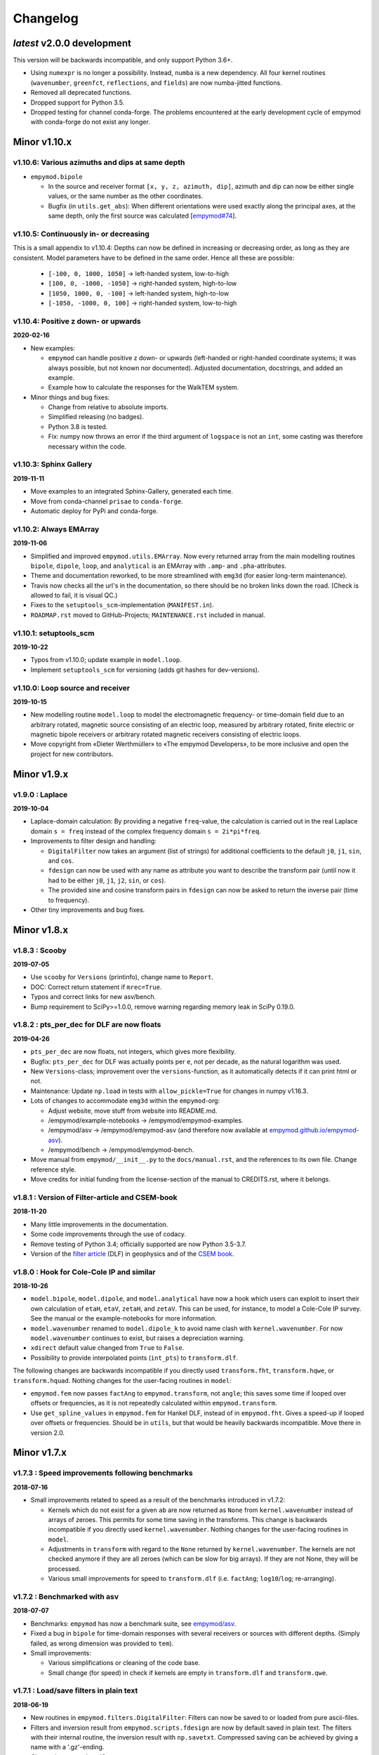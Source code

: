 Changelog
#########


*latest* v2.0.0 development
"""""""""""""""""""""""""""

This version will be backwards incompatible, and only support Python 3.6+.

- Using ``numexpr`` is no longer a possibility. Instead, ``numba`` is a new
  dependency. All four kernel routines (``wavenumber``, ``greenfct``,
  ``reflections``, and ``fields``) are now numba-jitted functions.
- Removed all deprecated functions.
- Dropped support for Python 3.5.
- Dropped testing for channel conda-forge. The problems encountered at the
  early development cycle of empymod with conda-forge do not exist any longer.


Minor v1.10.x
"""""""""""""

v1.10.6: Various azimuths and dips at same depth
------------------------------------------------

- ``empymod.bipole``

  - In the source and receiver format ``[x, y, z, azimuth, dip]``, azimuth and
    dip can now be either single values, or the same number as the other
    coordinates.
  - Bugfix (in ``utils.get_abs``): When different orientations were used
    exactly along the principal axes, at the same depth, only the first source
    was calculated [`empymod#74
    <https://github.com/empymod/empymod/issues/74>`_].


v1.10.5: Continuously in- or decreasing
---------------------------------------

This is a small appendix to v1.10.4: Depths can now be defined in increasing or
decreasing order, as long as they are consistent. Model parameters have to be
defined in the same order. Hence all these are possible:

  - ``[-100, 0, 1000, 1050]`` -> left-handed system, low-to-high
  - ``[100, 0, -1000, -1050]`` -> right-handed system, high-to-low
  - ``[1050, 1000, 0, -100]`` -> left-handed system, high-to-low
  - ``[-1050, -1000, 0, 100]`` -> right-handed system, low-to-high


v1.10.4: Positive z down- or upwards
------------------------------------

**2020-02-16**

- New examples:

  - ``empymod`` can handle positive z down- or upwards (left-handed or
    right-handed coordinate systems; it was always possible, but not known nor
    documented). Adjusted documentation, docstrings, and added an example.
  - Example how to calculate the responses for the WalkTEM system.

- Minor things and bug fixes:

  - Change from relative to absolute imports.
  - Simplified releasing (no badges).
  - Python 3.8 is tested.
  - Fix: numpy now throws an error if the third argument of ``logspace`` is not
    an ``int``, some casting was therefore necessary within the code.


v1.10.3: Sphinx Gallery
-----------------------

**2019-11-11**

- Move examples to an integrated Sphinx-Gallery, generated each time.
- Move from conda-channel ``prisae`` to ``conda-forge``.
- Automatic deploy for PyPi and conda-forge.


v1.10.2: Always EMArray
-----------------------

**2019-11-06**

- Simplified and improved ``empymod.utils.EMArray``. Now every returned array
  from the main modelling routines ``bipole``, ``dipole``, ``loop``, and
  ``analytical`` is an EMArray with ``.amp``- and ``.pha``-attributes.
- Theme and documentation reworked, to be more streamlined with ``emg3d`` (for
  easier long-term maintenance).
- Travis now checks all the url's in the documentation, so there should be no
  broken links down the road. (Check is allowed to fail, it is visual QC.)
- Fixes to the ``setuptools_scm``-implementation (``MANIFEST.in``).
- ``ROADMAP.rst`` moved to GitHub-Projects; ``MAINTENANCE.rst`` included in
  manual.


v1.10.1: setuptools_scm
-----------------------

**2019-10-22**

- Typos from v1.10.0; update example in ``model.loop``.
- Implement ``setuptools_scm`` for versioning (adds git hashes for
  dev-versions).


v1.10.0: Loop source and receiver
---------------------------------

**2019-10-15**

- New modelling routine ``model.loop`` to model the electromagnetic frequency-
  or time-domain field due to an arbitrary rotated, magnetic source consisting
  of an electric loop, measured by arbitrary rotated, finite electric or
  magnetic bipole receivers or arbitrary rotated magnetic receivers consisting
  of electric loops.
- Move copyright from «Dieter Werthmüller» to «The empymod Developers», to be
  more inclusive and open the project for new contributors.


Minor v1.9.x
"""""""""""""

v1.9.0 : Laplace
----------------

**2019-10-04**

- Laplace-domain calculation: By providing a negative ``freq``-value, the
  calculation is carried out in the real Laplace domain ``s = freq`` instead of
  the complex frequency domain ``s = 2i*pi*freq``.
- Improvements to filter design and handling:

  - ``DigitalFilter`` now takes an argument (list of strings) for additional
    coefficients to the default ``j0``, ``j1``, ``sin``, and ``cos``.
  - ``fdesign`` can now be used with any name as attribute you want to describe
    the transform pair (until now it had to be either ``j0``, ``j1``, ``j2``,
    ``sin``, or ``cos``).
  - The provided sine and cosine transform pairs in ``fdesign`` can now be
    asked to return the inverse pair (time to frequency).

- Other tiny improvements and bug fixes.


Minor v1.8.x
""""""""""""


v1.8.3 : Scooby
---------------

**2019-07-05**

- Use ``scooby`` for ``Versions`` (printinfo), change name to ``Report``.
- DOC: Correct return statement if ``mrec=True``.
- Typos and correct links for new asv/bench.
- Bump requirement to SciPy>=1.0.0, remove warning regarding memory leak in
  SciPy 0.19.0.


v1.8.2 : pts_per_dec for DLF are now floats
-------------------------------------------

**2019-04-26**

- ``pts_per_dec`` are now floats, not integers, which gives more flexibility.
- Bugfix: ``pts_per_dec`` for DLF was actually points per ``e``, not per
  decade, as the natural logarithm was used.
- New ``Versions``-class; improvement over the ``versions``-function, as it
  automatically detects if it can print html or not.
- Maintenance: Update ``np.load`` in tests with ``allow_pickle=True`` for
  changes in numpy v1.16.3.
- Lots of changes to accommodate ``emg3d`` within the ``empymod``-org:

  - Adjust website, move stuff from website into README.md.
  - /empymod/example-notebooks -> /empymod/empymod-examples.
  - /empymod/asv -> /empymod/empymod-asv (and therefore now available at
    `empymod.github.io/empymod-asv <https://empymod.github.io/empymod-asv>`_).
  - /empymod/bench -> /empymod/empymod-bench.

- Move manual from ``empymod/__init__.py`` to the ``docs/manual.rst``, and the
  references to its own file. Change reference style.
- Move credits for initial funding from the license-section of the manual to
  CREDITS.rst, where it belongs.


v1.8.1 : Version of Filter-article and CSEM-book
------------------------------------------------

**2018-11-20**

- Many little improvements in the documentation.
- Some code improvements through the use of codacy.
- Remove testing of Python 3.4; officially supported are now Python 3.5-3.7.
- Version of the `filter article <https://github.com/empymod/article-fdesign>`_
  (DLF) in geophysics and of the `CSEM book
  <https://github.com/empymod/csem-ziolkowski-and-slob>`_.


v1.8.0 : Hook for Cole-Cole IP and similar
------------------------------------------

**2018-10-26**

- ``model.bipole``, ``model.dipole``, and ``model.analytical`` have now a hook
  which users can exploit to insert their own calculation of ``etaH``,
  ``etaV``, ``zetaH``, and ``zetaV``. This can be used, for instance, to model
  a Cole-Cole IP survey. See the manual or the example-notebooks for more
  information.

- ``model.wavenumber`` renamed to ``model.dipole_k`` to avoid name clash with
  ``kernel.wavenumber``. For now ``model.wavenumber`` continues to exist, but
  raises a depreciation warning.

- ``xdirect`` default value changed from ``True`` to ``False``.

- Possibility to provide interpolated points (``int_pts``) to
  ``transform.dlf``.

The following changes are backwards incompatible if you directly used
``transform.fht``, ``transform.hqwe``, or ``transform.hquad``. Nothing changes
for the user-facing routines in ``model``:

- ``empymod.fem`` now passes ``factAng`` to ``empymod.transform``, not
  ``angle``; this saves some time if looped over offsets or frequencies, as it
  is not repeatedly calculated within ``empymod.transform``.

- Use ``get_spline_values`` in ``empymod.fem`` for Hankel DLF, instead of in
  ``empymod.fht``. Gives a speed-up if looped over offsets or frequencies.
  Should be in ``utils``, but that would be heavily backwards incompatible.
  Move there in version 2.0.


Minor v1.7.x
""""""""""""


v1.7.3 : Speed improvements following benchmarks
------------------------------------------------

**2018-07-16**

- Small improvements related to speed as a result of the benchmarks introduced
  in v1.7.2:

  - Kernels which do not exist for a given ``ab`` are now returned as ``None``
    from ``kernel.wavenumber`` instead of arrays of zeroes. This permits for
    some time saving in the transforms. This change is backwards incompatible
    if you directly used ``kernel.wavenumber``. Nothing changes for the
    user-facing routines in ``model``.

  - Adjustments in ``transform`` with regard to the ``None`` returned by
    ``kernel.wavenumber``. The kernels are not checked anymore if they are all
    zeroes (which can be slow for big arrays). If they are not None, they will
    be processed.

  - Various small improvements for speed to ``transform.dlf`` (i.e.
    ``factAng``; ``log10``/``log``; re-arranging).


v1.7.2 : Benchmarked with asv
-----------------------------

**2018-07-07**

- Benchmarks: ``empymod`` has now a benchmark suite, see `empymod/asv
  <https://github.com/empymod/asv>`_.

- Fixed a bug in ``bipole`` for time-domain responses with several receivers or
  sources with different depths. (Simply failed, as wrong dimension was
  provided to ``tem``).

- Small improvements:

  - Various simplifications or cleaning of the code base.
  - Small change (for speed) in check if kernels are empty in ``transform.dlf``
    and ``transform.qwe``.


v1.7.1 : Load/save filters in plain text
----------------------------------------

**2018-06-19**

- New routines in ``empymod.filters.DigitalFilter``: Filters can now be saved
  to or loaded from pure ascii-files.

- Filters and inversion result from ``empymod.scripts.fdesign`` are now by
  default saved in plain text. The filters with their internal routine, the
  inversion result with ``np.savetxt``. Compressed saving can be achieved by
  giving a name with a '.gz'-ending.

- Change in ``empymod.utils``:

  - Renamed ``_min_param`` to ``_min_res``.
  - Anisotropy ``aniso`` is no longer directly checked for its minimum value.
    Instead, res*aniso**2, hence vertical resistivity, is checked with
    ``_min_res``, and anisotropy is subsequently re-calculated from it.
  - The parameters ``epermH``, ``epermV``, ``mpermH``, and ``mpermV`` can now
    be set to 0 (or any positive value) and do not depend on ``_min_param``.

- ``printinfo``: Generally improved; prints now MKL-info (if available)
  independently of ``numexpr``.

- Simplification of ``kernel.reflections`` through re-arranging.

- Bug fixes

- Version of re-submission of the DLF article to geophysics.


v1.7.0 : Move empyscripts into empymod.scripts
----------------------------------------------

**2018-05-23**

Merge ``empyscripts`` into ``empymod`` under ``empymod.scripts``.

- Clear separation between mandatory and optional imports:

  - Mandatory:

    - ``numpy``
    - ``scipy``

  - Optional:

    - ``numexpr`` (for ``empymod.kernel``)
    - ``matplotlib`` (for ``empymod.scripts.fdesign``)
    - ``IPython`` (for ``empymod.scripts.printinfo``)

- Broaden namespace of ``empymod``. All public functions from the various
  modules and the modules from ``empymod.scripts`` are now available under
  ``empymod`` directly.


Minor v1.6.x
""""""""""""


v1.6.2 : Speed improvements for QUAD/QWE
----------------------------------------

**2018-05-21**

These changes should make calculations using ``QWE`` and ``QUAD`` for the
Hankel transform for cases which do not require all kernels faster; sometimes
as much as twice as fast. However, it might make calculations which do require
all kernels a tad slower, as more checks had to be included. (Related to
[`empymod#11 <https://github.com/empymod/empymod/issues/11>`_]; basically
including for ``QWE`` and ``QUAD`` what was included for ``DLF`` in version
1.6.0.)

- ``transform``:

  - ``dlf``:

    - Improved by avoiding unnecessary multiplications/summations for empty
      kernels and applying the angle factor only if it is not 1.
    - Empty/unused kernels can now be input as ``None``, e.g. ``signal=(PJ0,
      None, None)``.
    - ``factAng`` is new optional for the Hankel transform, as is ``ab``.

  - ``hqwe``: Avoids unnecessary calculations for zero kernels, improving speed
    for these cases.

  - ``hquad``, ``quad``: Avoids unnecessary calculations for zero kernels,
    improving speed for these cases.

- ``kernel``:

  - Simplify ``wavenumber``
  - Simplify ``angle_factor``


v1.6.1 : Primary/secondary field
--------------------------------

**2018-05-05**

Secondary field calculation.

- Add the possibility to calculate secondary fields only (excluding the direct
  field) by passing the argument ``xdirect=None``. The complete
  ``xdirect``-signature is now (only affects calculation if src and rec are in
  the same layer):

  - If True, direct field is calculated analytically in the frequency domain.
  - If False, direct field is calculated in the wavenumber domain.
  - If None, direct field is excluded from the calculation, and only reflected
    fields are returned (secondary field).

- Bugfix in ``model.analytical`` for ``ab=[36, 63]`` (zeroes)
  [`empymod#16 <https://github.com/empymod/empymod/issues/16>`_].


v1.6.0 : More DLF improvements
------------------------------

**2018-05-01**

This release is not completely backwards compatible for the main modelling
routines in ``empymod.model``, but almost. Read below to see which functions
are affected.

- Improved Hankel DLF
  [`empymod#11 <https://github.com/empymod/empymod/issues/11>`_].
  ``empymod.kernel.wavenumber`` always returns three kernels, ``PJ0``, ``PJ1``,
  and ``PJ0b``. The first one is angle-independent, the latter two depend on
  the angle. Now, depending of what source-receiver configuration is chosen,
  some of these might be zero. If-statements were now included to avoid the
  calculation of the DLF, interpolation, and reshaping for 0-kernels, which
  improves speed for these cases.

- Unified DLF arguments
  [`empymod#10 <https://github.com/empymod/empymod/issues/10>`_].

  These changes are backwards compatible for all main modelling routines in
  ``empymod.model``. However, they are not backwards compatible for the
  following routines:

  - ``empymod.model.fem`` (removed ``use_spline``),
  - ``empymod.transform.fht`` (removed ``use_spline``),
  - ``empymod.transform.hqwe`` (removed ``use_spline``),
  - ``empymod.transform.quad`` (removed ``use_spline``),
  - ``empymod.transform.dlf`` (``lagged``, ``splined`` => ``pts_per_dec``),
  - ``empymod.utils.check_opt`` (no longer returns ``use_spline``),
  - ``empymod.utils.check_hankel`` (changes in ``pts_per_dec``), and
  - ``empymod.utils.check_time`` (changes in ``pts_per_dec``).

  The function ``empymod.utils.spline_backwards_hankel`` can be used for
  backwards compatibility.

  Now the Hankel and Fourier DLF have the same behaviour for ``pts_per_dec``:

  - ``pts_per_dec = 0``: Standard DLF,
  - ``pts_per_dec < 0``: Lagged Convolution DLF, and
  - ``pts_per_dec > 0``: Splined DLF.

  **There is one exception** which is not backwards compatible: Before, if
  ``opt=None`` and ``htarg={pts_per_dec: != 0}``, the ``pts_per_dec`` was not
  used for the FHT and the QWE. New, this will be used according to the above
  definitions.

- Bugfix in ``model.wavenumber`` for ``ab=[36, 63]`` (zeroes).


Minor v1.5.x
""""""""""""


v1.5.2 : Improved DLF
---------------------

**2018-04-25**

- DLF improvements:

  - Digital linear filter (DLF) method for the Fourier transform can now be
    carried out without spline, providing 0 for ``pts_per_dec`` (or any
    integer smaller than 1).

  - Combine kernel from ``fht`` and ``ffht`` into ``dlf``, hence separate DLF
    from other calculations, as is done with QWE (``qwe`` for ``hqwe`` and
    ``fqwe``).

  - Bug fix regarding ``transform.get_spline_values``; a DLF with
    ``pts_per_dec`` can now be shorter then the corresponding filter.


v1.5.1 : Improved docs
----------------------

**2018-02-24**

- Documentation:

  - Simplifications: avoid duplication as much as possible between the website
    (`empymod.github.io <https://empymod.github.io>`_), the manual
    (`empymod.readthedocs.io <https://empymod.readthedocs.io>`_), and the
    ``README`` (`github.com/empymod/empymod
    <https://github.com/empymod/empymod>`_).

    - Website has now only *Features* and *Installation* in full, all other
      information comes in the form of links.
    - ``README`` has only information in the form of links.
    - Manual contains the ``README``, and is basically the main document for
      all information.

  - Improvements: Change some remaining ``md``-syntax to ``rst``-syntax.

  - FHT -> DLF: replace FHT as much as possible, without breaking backwards
    compatibility.


v1.5.0 : Hankel filter wer_201_2018
-----------------------------------

**2018-01-02**

- Minimum parameter values can now be set and verified with
  ``utils.set_minimum`` and ``utils.get_minimum``.

- New Hankel filter ``wer_201_2018``.

- ``opt=parallel`` has no effect if ``numexpr`` is not built against Intel's
  VML. (Use ``import numexpr; numexpr.use_vml`` to see if your ``numexpr`` uses
  VML.)

- Bug fixes

- Version of manuscript submission to geophysics for the DLF article.


Minor v1.4.x
""""""""""""


v1.4.4 : TE/TM split
--------------------

**2017-09-18**

[This was meant to be 1.4.3, but due to a setup/pypi/anaconda-issue I had to
push it to 1.4.4; so there isn't really a version 1.4.3.]

- Add TE/TM split to diffusive ee-halfspace solution.

- Improve ``kernel.wavenumber`` for fullspaces.

- Extended ``fQWE`` and ``fftlog`` to be able to use the cosine-transform. Now
  the cosine-transform with the real-part frequency response is used internally
  if a switch-off response (``signal=-1``) is required, rather than calculating
  the switch-on response (with sine-transform and imaginary-part frequency
  response) and subtracting it from the DC value.

- Bug fixes


v1.4.2 : Final submission version of Geophysics paper
-----------------------------------------------------

**2017-06-04**

- Bugfix: Fixed squeeze in ``model.analytical`` with ``solution='dsplit'``.

- Version of final submission of manuscript to Geophysics.


v1.4.1 : Own organisation github.com/empymod
--------------------------------------------

**2017-05-30**

[This was meant to be 1.4.0, but due to a setup/pypi/anaconda-issue I had to
push it to 1.4.1; so there isn't really a version 1.4.0.]

- New home: `empymod.github.io <https://empymod.github.io>`_ as entry point,
  and the project page on `github.com/empymod <https://github.com/empymod>`_.
  All empymod-repos moved to the new home.

  - /prisae/empymod -> /empymod/empymod
  - /prisae/empymod-notebooks -> /empymod/example-notebooks
  - /prisae/empymod-geo2017 -> /empymod/article-geo2017
  - /prisae/empymod-tle2017 -> /empymod/article-tle2017

- Modelling routines:

  - New modelling routine ``model.analytical``, which serves as a front-end to
    ``kernel.fullspace`` or ``kernel.halfspace``.
  - Remove legacy routines ``model.time`` and ``model.frequency``.  They are
    covered perfectly by ``model.dipole``.
  - Improved switch-off response (calculate and subtract from DC).
  - ``xdirect`` adjustments:

    - ``isfullspace`` now respects ``xdirect``.
    - Removed ``xdirect`` from ``model.wavenumber`` (set to ``False``).

- Kernel:

  - Modify ``kernel.halfspace`` to use same input as other kernel functions.
  - Include time-domain ee halfspace solution into ``kernel.halfspace``;
    possible to obtain direct, reflected, and airwave separately, as well as
    only fullspace solution (all for the diffusive approximation).


Minor v1.3.x
"""""""""""""


v1.3.0 : New transforms QUAD (Hankel) and FFT (Fourier)
-------------------------------------------------------

**2017-03-30**

- Add additional transforms and improve QWE:

  - Conventional adaptive quadrature (QUADPACK) for the Hankel transform;
  - Conventional FFT for the Fourier transform.
  - Add ``diff_quad`` to ``htarg``/``ftarg`` of QWE, a switch parameter for
    QWE/QUAD.
  - Change QWE/QUAD switch from comparing first interval to comparing all
    intervals.
  - Add parameters for QUAD (a, b, limit) into ``htarg``/``ftarg`` for QWE.

- Allow ``htarg``/``ftarg`` as dict additionally to list/tuple.

- Improve ``model.gpr``.

- Internal changes:

  - Rename internally the sine/cosine filter from ``fft`` to ``ffht``, because
    of the addition of the Fast Fourier Transform ``fft``.

- Clean-up repository

  - Move ``notebooks`` to /prisae/empymod-notebooks
  - Move ``publications/Geophysics2017`` to /prisae/empymod-geo2017
  - Move ``publications/TheLeadingEdge2017`` to /prisae/empymod-tle2017

- Bug fixes and documentation improvements


Minor v1.2.x
""""""""""""


v1.2.1 : Installable via pip and conda
--------------------------------------

**2017-03-11**

- Change default filter from ``key_401_2009`` to ``key_201_2009`` (because of
  warning regarding 401 pt filter in source code of ``DIPOLE1D``.)

- Since 06/02/2017 installable via pip/conda.

- Bug fixes


v1.2.0 : Bipole
---------------

**2017-02-02**

- New routine:

  - General modelling routine ``bipole`` (replaces ``srcbipole``): Model the EM
    field for arbitrarily oriented, finite length bipole sources and receivers.

- Added a test suite:

  - Unit-tests of small functions.
  - Framework-tests of the bigger functions:

    - Comparing to status quo (regression tests),
    - Comparing to known analytical solutions,
    - Comparing different options to each other,
    - Comparing to other 1D modellers (EMmod, DIPOLE1D, GREEN3D).

  - Incorporated with Travis CI and Coveralls.

- Internal changes:

  - Add kernel count (printed if verb > 1).
  - ``numexpr`` is now only required if ``opt=='parallel'``. If ``numexpr`` is
    not found, ``opt`` is reset to ``None`` and a warning is printed.
  - Cleaned-up wavenumber-domain routine.
  - theta/phi -> azimuth/dip; easier to understand.
  - Refined verbosity levels.
  - Lots of changes in ``utils``, with regards to the new routine ``bipole``
    and with regards to verbosity. Moved all warnings out from ``transform``
    and ``model`` into ``utils``.

- Bug fixes


Minor v1.1.x
""""""""""""


v1.1.0 : Include source bipole
------------------------------

**2016-12-22**

- New routines:

  - New ``srcbipole`` modelling routine: Model an arbitrarily oriented, finite
    length bipole source.
  - Merge ``frequency`` and ``time`` into ``dipole``. (``frequency`` and
    ``time`` are still available.)
  - ``dipole`` now supports multiple sources.

- Internal changes:

  - Replace ``get_Gauss_Weights`` with ``scipy.special.p_roots``
  - ``jv(0,x)``, ``jv(1,x)`` -> ``j0(x)``, ``j1(x)``
  - Replace ``param_shape`` in ``utils`` with ``_check_var`` and
    ``_check_shape``.
  - Replace ``xco`` and ``yco`` by ``angle`` in ``kernel.fullspace``
  - Replace ``fftlog`` with python version.
  - Additional sine-/cosine-filters: ``key_81_CosSin_2009``,
    ``key_241_CosSin_2009``, and ``key_601_CosSin_2009``.

- Bug fixes


Minor v1.0.x
""""""""""""


v1.0.0 : Initial release
------------------------

**2016-11-29**

- Initial release; state of manuscript submission to geophysics.
